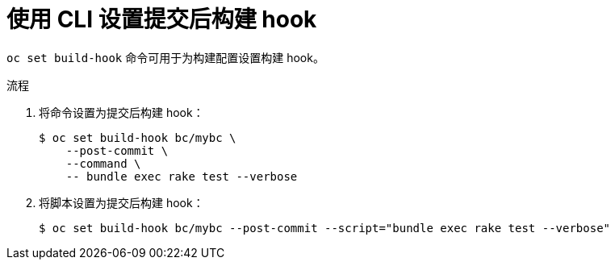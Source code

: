 // Module included in the following assemblies:
//
// * builds/triggering-builds-build-hooks.adoc

:_content-type: PROCEDURE
[id="builds-using-cli-post-commit-build-hooks_{context}"]
= 使用 CLI 设置提交后构建 hook

`oc set build-hook` 命令可用于为构建配置设置构建 hook。

.流程

. 将命令设置为提交后构建 hook：
+
[source,terminal]
----
$ oc set build-hook bc/mybc \
    --post-commit \
    --command \
    -- bundle exec rake test --verbose
----
+
. 将脚本设置为提交后构建 hook：
+
[source,terminal]
----
$ oc set build-hook bc/mybc --post-commit --script="bundle exec rake test --verbose"
----
